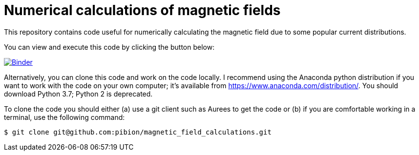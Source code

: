 = Numerical calculations of magnetic fields

This repository contains code useful for numerically calculating the magnetic field due to some popular current distributions.

You can view and execute this code by clicking the button below:

image:https://mybinder.org/badge_logo.svg["Binder", link="https://mybinder.org/v2/gh/https%3A%2F%2Fmybinder.org%2Fv2%2Fgh%2Fpibion%2Fmagnetic_field_calculations%2Fmaster/master"]

Alternatively, you can clone this code and work on the code locally.  I recommend using the Anaconda python distribution if you want to work with the code on your own computer; it's available from https://www.anaconda.com/distribution/.  You should download Python 3.7; Python 2 is deprecated.

To clone the code you should either (a) use a git client such as Aurees to get the code or (b) if you are comfortable working in a terminal, use the following command:

[source, bash]
----
$ git clone git@github.com:pibion/magnetic_field_calculations.git
----


